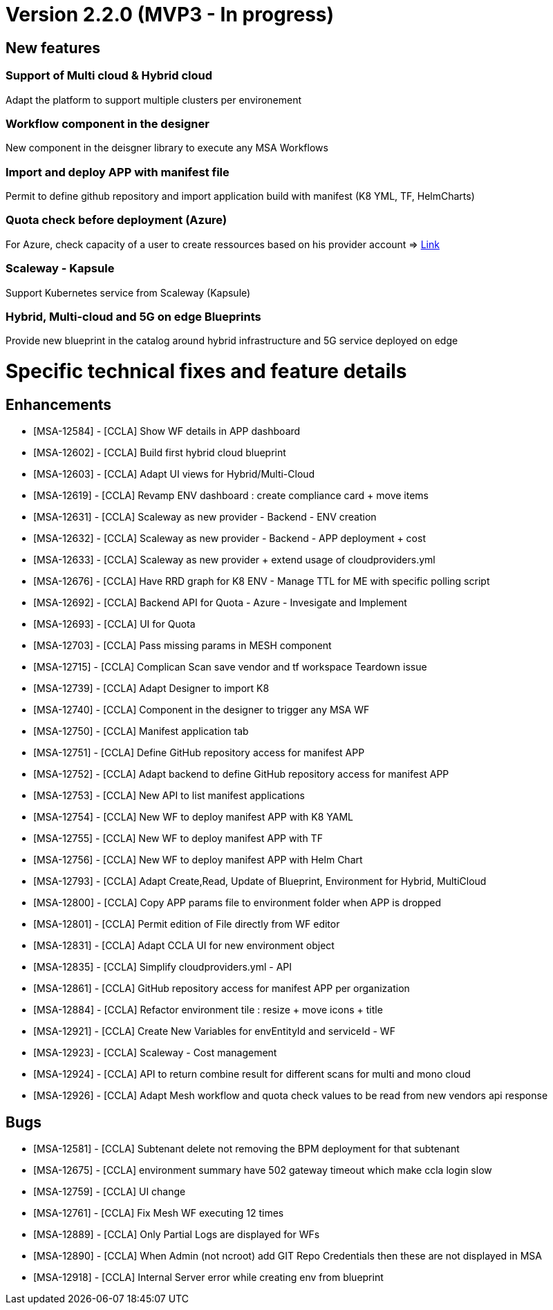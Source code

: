
= Version 2.2.0 (MVP3 - In progress) =
ifdef::env-github,env-browser[:outfilesuffix: .adoc]

== New features ==

=== Support of Multi cloud & Hybrid cloud

Adapt the platform to support multiple clusters per environement

=== Workflow component in the designer

New component in the deisgner library to execute any MSA Workflows

=== Import and deploy APP with manifest file

Permit to define github repository and import application build with manifest (K8 YML, TF, HelmCharts)

=== Quota check before deployment (Azure)

For Azure, check capacity of a user to create ressources based on his provider account
=> link:../user-guide/governance{outfilesuffix}#_quota-check-before-deployment-azure[Link,window=_blank]


=== Scaleway - Kapsule

Support Kubernetes service from Scaleway (Kapsule)

=== Hybrid, Multi-cloud and 5G on edge Blueprints

Provide new blueprint in the catalog around hybrid infrastructure and 5G service deployed on edge

= Specific technical fixes and feature details =

== Enhancements ==

* [MSA-12584] - [CCLA] Show WF details in APP dashboard
* [MSA-12602] - [CCLA] Build first hybrid cloud blueprint
* [MSA-12603] - [CCLA] Adapt UI views for Hybrid/Multi-Cloud
* [MSA-12619] - [CCLA] Revamp ENV dashboard : create compliance card + move items
* [MSA-12631] - [CCLA] Scaleway as new provider - Backend - ENV creation
* [MSA-12632] - [CCLA] Scaleway as new provider - Backend - APP deployment + cost
* [MSA-12633] - [CCLA] Scaleway as new provider + extend usage of cloudproviders.yml
* [MSA-12676] - [CCLA] Have RRD graph for K8 ENV - Manage TTL for ME with specific polling script
* [MSA-12692] - [CCLA] Backend API for Quota - Azure - Invesigate and Implement
* [MSA-12693] - [CCLA] UI for Quota
* [MSA-12703] - [CCLA] Pass missing params in MESH component
* [MSA-12715] - [CCLA] Complican Scan save vendor and tf workspace Teardown issue
* [MSA-12739] - [CCLA] Adapt Designer to import K8
* [MSA-12740] - [CCLA] Component in the designer to trigger any MSA WF
* [MSA-12750] - [CCLA] Manifest application tab
* [MSA-12751] - [CCLA] Define GitHub repository access for manifest APP
* [MSA-12752] - [CCLA] Adapt backend to define GitHub repository access for manifest APP
* [MSA-12753] - [CCLA] New API to list manifest applications
* [MSA-12754] - [CCLA] New WF to deploy manifest APP with K8 YAML
* [MSA-12755] - [CCLA] New WF to deploy manifest APP with TF
* [MSA-12756] - [CCLA] New WF to deploy manifest APP with Helm Chart
* [MSA-12793] - [CCLA] Adapt Create,Read, Update of Blueprint, Environment for Hybrid, MultiCloud
* [MSA-12800] - [CCLA] Copy APP params file to environment folder when APP is dropped
* [MSA-12801] - [CCLA] Permit edition of File directly from WF editor
* [MSA-12831] - [CCLA] Adapt CCLA UI for new environment object
* [MSA-12835] - [CCLA] Simplify cloudproviders.yml - API
* [MSA-12861] - [CCLA] GitHub repository access for manifest APP per organization
* [MSA-12884] - [CCLA] Refactor environment tile : resize + move icons + title
* [MSA-12921] - [CCLA] Create New Variables for envEntityId and serviceId - WF
* [MSA-12923] - [CCLA] Scaleway - Cost management
* [MSA-12924] - [CCLA] API to return combine result for different scans for multi and mono cloud
* [MSA-12926] - [CCLA] Adapt Mesh workflow and quota check values to be read from new vendors api response

== Bugs ==

* [MSA-12581] - [CCLA] Subtenant delete not removing the BPM deployment for that subtenant
* [MSA-12675] - [CCLA] environment summary have 502 gateway timeout which make ccla login slow
* [MSA-12759] - [CCLA] UI change
* [MSA-12761] - [CCLA] Fix Mesh WF executing 12 times
* [MSA-12889] - [CCLA] Only Partial Logs are displayed for WFs
* [MSA-12890] - [CCLA] When Admin (not ncroot) add GIT Repo Credentials then these are not displayed in MSA
* [MSA-12918] - [CCLA] Internal Server error while creating env from blueprint
